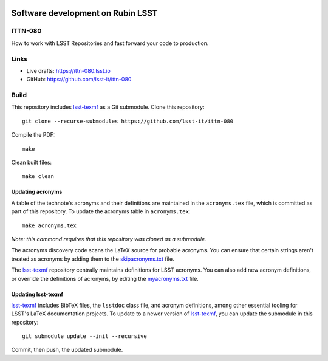 .. image:: https://img.shields.io/badge/ittn--080-lsst.io-brightgreen.svg
   :target: https://ittn-080.lsst.io
.. image:: https://github.com/lsst-it/ittn-080/workflows/CI/badge.svg
   :target: https://github.com/lsst-it/ittn-080/actions/

##################################
Software development on Rubin LSST
##################################

ITTN-080
========

How to work with LSST Repositories and fast forward your code to production.

Links
=====

- Live drafts: https://ittn-080.lsst.io
- GitHub: https://github.com/lsst-it/ittn-080

Build
=====

This repository includes lsst-texmf_ as a Git submodule.
Clone this repository::

    git clone --recurse-submodules https://github.com/lsst-it/ittn-080

Compile the PDF::

    make

Clean built files::

    make clean

Updating acronyms
-----------------

A table of the technote's acronyms and their definitions are maintained in the ``acronyms.tex`` file, which is committed as part of this repository.
To update the acronyms table in ``acronyms.tex``::

    make acronyms.tex

*Note: this command requires that this repository was cloned as a submodule.*

The acronyms discovery code scans the LaTeX source for probable acronyms.
You can ensure that certain strings aren't treated as acronyms by adding them to the `skipacronyms.txt <./skipacronyms.txt>`_ file.

The lsst-texmf_ repository centrally maintains definitions for LSST acronyms.
You can also add new acronym definitions, or override the definitions of acronyms, by editing the `myacronyms.txt <./myacronyms.txt>`_ file.

Updating lsst-texmf
-------------------

`lsst-texmf`_ includes BibTeX files, the ``lsstdoc`` class file, and acronym definitions, among other essential tooling for LSST's LaTeX documentation projects.
To update to a newer version of `lsst-texmf`_, you can update the submodule in this repository::

   git submodule update --init --recursive

Commit, then push, the updated submodule.

.. _lsst-texmf: https://github.com/lsst/lsst-texmf
